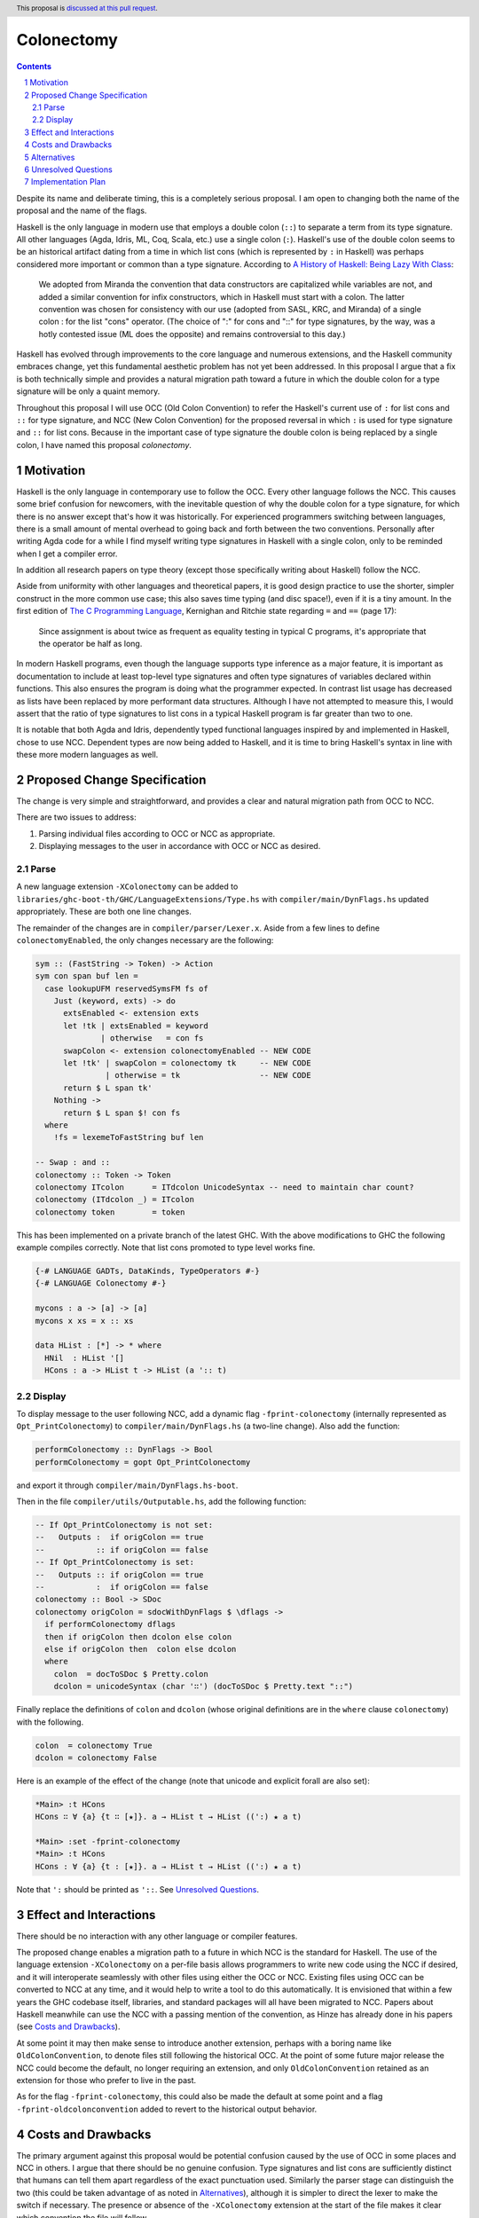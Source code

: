 =============
 Colonectomy
=============

.. proposal-number::
.. trac-ticket:: 
.. implemented:: 
.. highlight:: haskell
.. header:: This proposal is `discussed at this pull request <https://github.com/ghc-proposals/ghc-proposals/pull/118>`_.
.. sectnum::
.. contents::

Despite its name and deliberate timing, this is a completely serious proposal. I am open to changing both the name of the proposal and the name of the flags.

Haskell is the only language in modern use that employs a double colon (``::``) to separate a term from its type signature. All other languages (Agda, Idris, ML, Coq, Scala, etc.) use a single colon (``:``). Haskell's use of the double colon seems to be an historical artifact dating from a time in which list cons (which is represented by ``:`` in Haskell) was perhaps considered more important or common than a type signature. According to `A History of Haskell: Being Lazy With Class <https://www.microsoft.com/en-us/research/wp-content/uploads/2016/07/history.pdf>`_:

  We adopted from Miranda the convention that data constructors are
  capitalized while variables are not, and added a similar convention
  for infix constructors, which in Haskell must start with a colon. The
  latter convention was chosen for consistency with our use (adopted
  from SASL, KRC, and Miranda) of a single colon : for the list
  "cons" operator. (The choice of ":" for cons and "::" for type
  signatures, by the way, was a hotly contested issue (ML does the
  opposite) and remains controversial to this day.)

Haskell has evolved through improvements to the core language and numerous extensions, and the Haskell community embraces change, yet this fundamental aesthetic problem has not yet been addressed. In this proposal I argue that a fix is both technically simple and provides a natural migration path toward a future in which the double colon for a type signature will be only a quaint memory.

Throughout this proposal I will use OCC (Old Colon Convention) to refer the Haskell's current use of ``:`` for list cons and ``::`` for type signature, and NCC (New Colon Convention) for the proposed reversal in which ``:`` is used for type signature and ``::`` for list cons. Because in the important case of type signature the double colon is being replaced by a single colon, I have named this proposal *colonectomy*.


Motivation
==========
Haskell is the only language in contemporary use to follow the OCC. Every other language follows the NCC. This causes some brief confusion for newcomers, with the inevitable question of why the double colon for a type signature, for which there is no answer except that's how it was historically. For experienced programmers switching between languages, there is a small amount of mental overhead to going back and forth between the two conventions. Personally after writing Agda code for a while I find myself writing type signatures in Haskell with a single colon, only to be reminded when I get a compiler error.

In addition all research papers on type theory (except those specifically writing about Haskell) follow the NCC.

Aside from uniformity with other languages and theoretical papers, it is good design practice to use the shorter, simpler construct in the more common use case; this also saves time typing (and disc space!), even if it is a tiny amount. In the first edition of `The C Programming Language <https://archive.org/details/TheCProgrammingLanguageFirstEdition>`_, Kernighan and Ritchie state regarding ``=`` and ``==`` (page 17):

  Since assignment is about twice as frequent as equality testing in typical C programs,
  it's appropriate that the operator be half as long.

In modern Haskell programs, even though the language supports type inference as a major feature, it is important as documentation to include at least top-level type signatures and often type signatures of variables declared within functions. This also ensures the program is doing what the programmer expected. In contrast list usage has decreased as lists have been replaced by more performant data structures. Although I have not attempted to measure this, I would assert that the ratio of type signatures to list cons in a typical Haskell program is far greater than two to one.

It is notable that both Agda and Idris, dependently typed functional languages inspired by and implemented in Haskell, chose to use NCC. Dependent types are now being added to Haskell, and it is time to bring Haskell's syntax in line with these more modern languages as well.


Proposed Change Specification
=============================
The change is very simple and straightforward, and provides a clear and natural migration path from OCC to NCC.

There are two issues to address:

1. Parsing individual files according to OCC or NCC as appropriate.
2. Displaying messages to the user in accordance with OCC or NCC as desired.

Parse
-----

A new language extension ``-XColonectomy`` can be added to ``libraries/ghc-boot-th/GHC/LanguageExtensions/Type.hs`` with ``compiler/main/DynFlags.hs`` updated appropriately. These are both one line changes.

The remainder of the changes are in ``compiler/parser/Lexer.x``. Aside from a few lines to define ``colonectomyEnabled``, the only changes necessary are the following:

.. code-block:: haskell

  sym :: (FastString -> Token) -> Action
  sym con span buf len =
    case lookupUFM reservedSymsFM fs of
      Just (keyword, exts) -> do
        extsEnabled <- extension exts
        let !tk | extsEnabled = keyword
                | otherwise   = con fs
        swapColon <- extension colonectomyEnabled -- NEW CODE
        let !tk' | swapColon = colonectomy tk     -- NEW CODE
                 | otherwise = tk                 -- NEW CODE
        return $ L span tk'
      Nothing ->
        return $ L span $! con fs
    where
      !fs = lexemeToFastString buf len

  -- Swap : and ::
  colonectomy :: Token -> Token
  colonectomy ITcolon      = ITdcolon UnicodeSyntax -- need to maintain char count?
  colonectomy (ITdcolon _) = ITcolon
  colonectomy token        = token

This has been implemented on a private branch of the latest GHC. With the above modifications to GHC the following example compiles correctly. Note that list cons promoted to type level works fine.

.. code-block:: haskell

  {-# LANGUAGE GADTs, DataKinds, TypeOperators #-}
  {-# LANGUAGE Colonectomy #-}

  mycons : a -> [a] -> [a]
  mycons x xs = x :: xs

  data HList : [*] -> * where
    HNil  : HList '[]
    HCons : a -> HList t -> HList (a ':: t)

Display
-------

To display message to the user following NCC, add a dynamic flag ``-fprint-colonectomy`` (internally represented as ``Opt_PrintColonectomy``) to ``compiler/main/DynFlags.hs`` (a two-line change). Also add the function:

.. code-block:: haskell

  performColonectomy :: DynFlags -> Bool
  performColonectomy = gopt Opt_PrintColonectomy

and export it through ``compiler/main/DynFlags.hs-boot``.

Then in the file ``compiler/utils/Outputable.hs``, add the following function:

.. code-block:: haskell

  -- If Opt_PrintColonectomy is not set:
  --   Outputs :  if origColon == true
  --           :: if origColon == false
  -- If Opt_PrintColonectomy is set:
  --   Outputs :: if origColon == true
  --           :  if origColon == false
  colonectomy :: Bool -> SDoc
  colonectomy origColon = sdocWithDynFlags $ \dflags ->
    if performColonectomy dflags
    then if origColon then dcolon else colon
    else if origColon then  colon else dcolon
    where
      colon  = docToSDoc $ Pretty.colon
      dcolon = unicodeSyntax (char '∷') (docToSDoc $ Pretty.text "::")
  
Finally replace the definitions of ``colon`` and ``dcolon`` (whose original definitions are in the ``where`` clause ``colonectomy``) with the following.

.. code-block:: haskell

  colon  = colonectomy True
  dcolon = colonectomy False

Here is an example of the effect of the change (note that unicode and explicit forall are also set):

.. code-block:: haskell

  *Main> :t HCons
  HCons ∷ ∀ {a} {t ∷ [★]}. a → HList t → HList ((':) ★ a t)

  *Main> :set -fprint-colonectomy
  *Main> :t HCons
  HCons : ∀ {a} {t : [★]}. a → HList t → HList ((':) ★ a t)

Note that ``':`` should be printed as ``'::``. See `Unresolved Questions`_.

Effect and Interactions
=======================

There should be no interaction with any other language or compiler features.

The proposed change enables a migration path to a future in which NCC is the standard for Haskell. The use of the language extension ``-XColonectomy`` on a per-file basis allows programmers to write new code using the NCC if desired, and it will interoperate seamlessly with other files using either the OCC or NCC. Existing files using OCC can be converted to NCC at any time, and it would help to write a tool to do this automatically. It is envisioned that within a few years the GHC codebase itself, libraries, and standard packages will all have been migrated to NCC. Papers about Haskell meanwhile can use the NCC with a passing mention of the convention, as Hinze has already done in his papers (see `Costs and Drawbacks`_).

At some point it may then make sense to introduce another extension, perhaps with a boring name like ``OldColonConvention``, to denote files still following the historical OCC. At the point of some future major release the NCC could become the default, no longer requiring an extension, and only ``OldColonConvention`` retained as an extension for those who prefer to live in the past.

As for the flag ``-fprint-colonectomy``, this could also be made the default at some point and a flag ``-fprint-oldcolonconvention`` added to revert to the historical output behavior.


Costs and Drawbacks
===================

The primary argument against this proposal would be potential confusion caused by the use of OCC in some places and NCC in others. I argue that there should be no genuine confusion. Type signatures and list cons are sufficiently distinct that humans can tell them apart regardless of the exact punctuation used. Similarly the parser stage can distinguish the two (this could be taken advantage of as noted in `Alternatives`_), although it is simpler to direct the lexer to make the switch if necessary. The presence or absence of the ``-XColonectomy`` extension at the start of the file makes it clear which convention the file will follow.

There is also the issue that almost all existing written documentation of Haskell uses ``::`` for type signatures. Again this should cause no problem for modern readers. There are already examples of research papers using Haskell in which the notation has been corrected, such as Ralf Hinze's works. In `Adjoint folds and unfolds--An extended study <https://www.cs.ox.ac.uk/ralf.hinze/publications/SCP-78-11.pdf>`_ he specifically notes:

  In the Haskell code, the conventions of the language are adhered to,
  with one notable exception: I have taken the liberty to typeset '::' as ':'....

It is possible there would be a small performance penalty for checking the flags, but this should be negligible.

Copying and pasting from older code, either on web pages or existing codebases that have not yet been converted, takes more time as the colon convention must be swapped. Again a tool could help with this.

Third-party tools outside the Haskell ecosystem such as syntax highlighting would have to be updated, and as they may follow fairly primitive rules it may not be easy for them to distinguish files using OCC and NCC.

Alternatives
============

The main alternative is to simply do nothing and maintain the status quo. The question is simply whether or not we want to address this issue. There are certainly short-term costs to doing something now, but I believe long-term gain of cleaner syntax which is consistent with other modern languages is worth it. In any case now seems a good time to at least make a decision.

An intriguing alternative is to be flexible and allow either ``:`` or ``::`` in either the type signature or list cons context, since the two can be distinguished at the parser stage. In this case the lexer would pass the tokens as written and the parser would make the appropriate fixes if necessary. The advantage is that this requires no flag whatsoever for parsing (one would still want the flag ``-fprint-colonectomy`` for displayed output), but it defeats the purpose of moving Haskell toward the NCC as there would be no requirement to use that convention uniformly.


Unresolved Questions
====================

1. I still need to add code to ensure that NCC list cons ``::`` and promoted list cons ``'::`` are displayed correctly.
2. In replacing ``::`` with ``:`` (converting list cons NCC to OCC to work with GHC's internal code), make sure the positions and length are updated correctly. Note that we can replace ``:`` with unicode ``∷`` and maintain character count, although perhaps this would cause problems on systems not supporting unicode (are there any at this point?).
3. Why is ``-fprint-colonectomy`` not in the ``GHCi-specific dynamic flag settings`` section with the other flags there even though I defined it in the identical manner as the others using ``flagSpec``?

.. code-block:: haskell
   
  *Main> :set
  options currently set: none.
  base language is: Haskell2010
  with the following modifiers:
    -XNoDatatypeContexts
    -XKindSignatures
    -XNondecreasingIndentation
    -XUnicodeSyntax
  GHCi-specific dynamic flag settings:
    -fprint-explicit-foralls
    -fprint-explicit-kinds
    -fprint-unicode-syntax
  other dynamic, non-language, flag settings:
    -fexternal-dynamic-refs
    -fignore-optim-changes
    -fignore-hpc-changes
    -fimplicit-import-qualified
    -fprint-colonectomy
  warning settings:
   


Implementation Plan
===================

I volunteer to implement, test, and document this extension.
